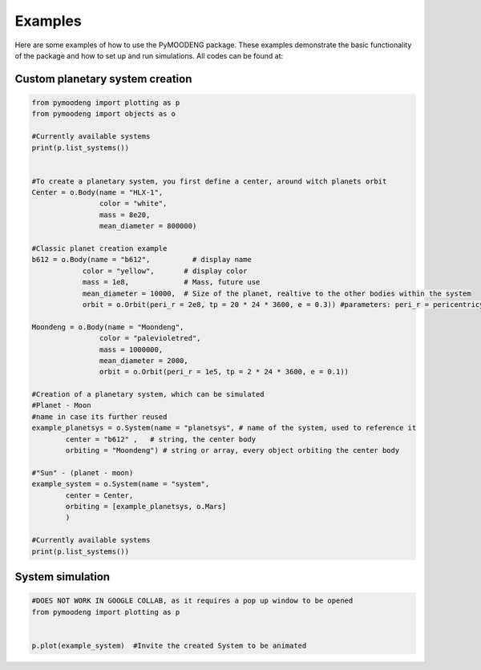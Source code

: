 Examples
==================

Here are some examples of how to use the PyMOODENG package. These examples demonstrate the basic functionality of the package and how to set up and run simulations. All codes can be found at:

.. raw:: html

   <a href="https://colab.research.google.com/drive/1iXGNVJ6Y_ZiRfuAODnWPdClr1Cmc5zVY?usp=sharing">Colab Notebook</a>


Custom planetary system creation
--------------------------------------------------

.. code-block:: python

    from pymoodeng import plotting as p
    from pymoodeng import objects as o

    #Currently available systems
    print(p.list_systems())


    #To create a planetary system, you first define a center, around witch planets orbit
    Center = o.Body(name = "HLX-1",
                    color = "white",
                    mass = 8e20, 
                    mean_diameter = 800000)

    #Classic planet creation example
    b612 = o.Body(name = "b612",          # display name
                color = "yellow",       # display color
                mass = 1e8,             # Mass, future use
                mean_diameter = 10000,  # Size of the planet, realtive to the other bodies within the system
                orbit = o.Orbit(peri_r = 2e8, tp = 20 * 24 * 3600, e = 0.3)) #parameters: peri_r = pericentricy, tp = periodtime , e = eccentricity

    Moondeng = o.Body(name = "Moondeng",
                    color = "palevioletred", 
                    mass = 1000000, 
                    mean_diameter = 2000, 
                    orbit = o.Orbit(peri_r = 1e5, tp = 2 * 24 * 3600, e = 0.1))

    #Creation of a planetary system, which can be simulated
    #Planet - Moon 
    #name in case its further reused
    example_planetsys = o.System(name = "planetsys", # name of the system, used to reference it
            center = "b612" ,   # string, the center body 
            orbiting = "Moondeng") # string or array, every object orbiting the center body

    #"Sun" - (planet - moon) 
    example_system = o.System(name = "system", 
            center = Center,
            orbiting = [example_planetsys, o.Mars] 
            )

    #Currently available systems
    print(p.list_systems())




System simulation
--------------------------------------------------

.. code-block:: python

    #DOES NOT WORK IN GOOGLE COLLAB, as it requires a pop up window to be opened
    from pymoodeng import plotting as p


    p.plot(example_system)  #Invite the created System to be animated
